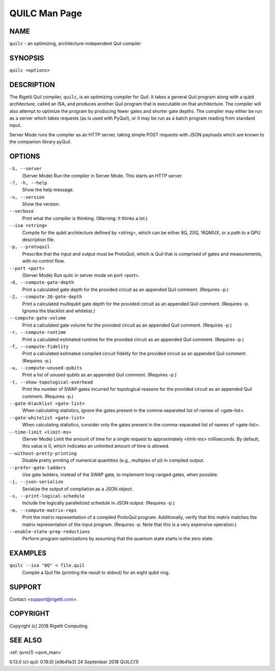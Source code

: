 .. _quilc_man:

QUILC Man Page
==============

NAME
~~~~

``quilc`` - an optimizing, architecture-independent Quil compiler

SYNOPSIS
~~~~~~~~

``quilc <options>``

DESCRIPTION
~~~~~~~~~~~

The Rigetti Quil compiler, ``quilc``, is an optimizing compiler for Quil. It
takes a general Quil program along with a qubit architecture, called an
ISA, and produces another Quil program that is executable on that
architecture. The compiler will also attempt to optimize the program by
producing fewer gates and shorter gate depths. The compiler may either
be run as a server which takes requests (as is used with PyQuil), or it
may be run as a batch program reading from standard input.

Server Mode runs the compiler as an HTTP server, taking simple POST
requests with JSON payloads which are known to the companion library
pyQuil.

OPTIONS
~~~~~~~

``-S, --server``
      (Server Mode) Run the compiler in Server Mode. This starts an HTTP server.

``-?, -h, --help``
      Show the help message.

``-v, --version``
      Show the version.

``--verbose``
      Print what the compiler is thinking. (Warning: It thinks a lot.)

``--isa <string>``
      Compile  for  the  qubit  architecture  defined  by  <string>,  which can be either 8Q, 20Q, 16QMUX, or a path to a QPU
      description file.

``-p, --protoquil``
      Prescribe that the input and output must be ProtoQuil, which is Quil that is comprised of gates and measurements,  with
      no control flow.

``--port <port>``
      (Server Mode) Run quilc in server mode on port <port>.

``-d, --compute-gate-depth``
      Print a calculated gate depth for the provided circuit as an appended Quil comment. (Requires -p.)

``-2, --compute-2Q-gate-depth``
      Print  a  calculated  multiqubit gate depth for the provided circuit as an appended Quil comment. (Requires -p. Ignores
      the blacklist and whitelist.)

``--compute-gate-volume``
      Print a calculated gate volume for the provided circuit as an appended Quil comment. (Requires -p.)

``-r, --compute-runtime``
      Print a calculated estimated runtime for the provided circuit as an appended Quil comment. (Requires -p.)

``-f, --compute-fidelity``
      Print a calculated estimated compiled circuit fidelity for the provided circuit as an appended Quil comment.  (Requires
      -p.)

``-u, --compute-unused-qubits``
      Print a list of unused qubits as an appended Quil comment. (Requires -p.)

``-t, --show-topological-overhead``
      Print  the  number of SWAP gates incurred for topological reasons for the provided circuit as an appended Quil comment.
      (Requires -p.)

``--gate-blacklist <gate-list>``
      When calculating statistics, ignore the gates present in the comma-separated list of names of <gate-list>.

``--gate-whitelist <gate-list>``
      When calculating statistics, consider only the gates present in the comma-separated list of names of <gate-list>.

``--time-limit <limit-ms>``
      (Server Mode) Limit the amount of time for a single request to approximately <limit-ms> milliseconds. By default,  this
      value is 0, which indicates an unlimited amount of time is allowed.

``--without-pretty-printing``
      Disable pretty printing of numerical quantities (e.g., multiples of pi) in compiled output.

``--prefer-gate-ladders``
      Use gate ladders, instead of the SWAP gate, to implement long-ranged gates, when possible.

``-j, --json-serialize``
      Serialize the output of compilation as a JSON object.

``-s, --print-logical-schedule``
      Include the logically parallelized schedule in JSON output. (Requires -p.)

``-m, --compute-matrix-reps``
      Print  the  matrix  representation  of  a compiled ProtoQuil program. Additionally, verify that this matrix matches the
      matrix representation of the input program. (Requires -p. Note that this is a very expensive operation.)

``--enable-state-prep-reductions``
      Perform program optimizations by assuming that the quantum state starts in the zero state.

EXAMPLES
~~~~~~~~

``quilc --isa "8Q" < file.quil``
      Compile a Quil file (printing the result to stdout) for an eight qubit ring.

SUPPORT
~~~~~~~

Contact <support@rigetti.com>.

COPYRIGHT
~~~~~~~~~

Copyright (c) 2018 Rigetti Computing

SEE ALSO
~~~~~~~~

:ref:`qvm(1) <qvm_man>`

0.13.0 (cl-quil: 0.19.0) [e9b41e3]                        24 September 2018                                                  QUILC(1)



